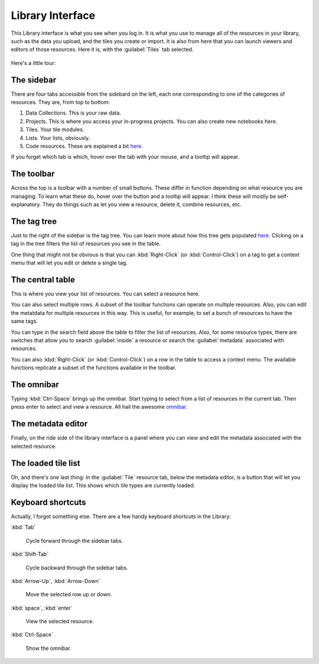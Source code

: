Library Interface
===================

This Library interface is what you see when you log in. It is what you use to manage all of the resources in your library,
such as the data you upload, and the tiles you create or import. It is also from here that you can launch viewers
and editors of those resources. Here it is, with the :guilabel:`Tiles`  tab selected.

.. figure:: images/bplibrary_interface.png

Here's a little tour:

The sidebar
-------------

There are four tabs accessible from the sidebard on the left, each one corresponding to one of the categories of resources.
They are, from top to bottom:

1. Data Collections. This is your raw data.
2. Projects. This is where you access your in-progress projects. You can also create new notebooks here.
3. Tiles. Your tile modules.
4. Lists. Your lists, obviously.
5. Code resources. These are explained a bit `here. <Working-With-Code-Resources.html>`__

If you forget which tab is which, hover over the tab with your mouse, and a tooltip will appear.

The toolbar
-------------

Across the top is a toolbar with a number of small buttons. These differ in function depending on
what resource you are managing. To learn what these do, hover over the button and a tooltip will appear. I think these
will mostly be self-explanatory. They do things such as let you view a resource, delete it, combine resources, etc.

The tag tree
--------------

Just to the right of the sidebar is the tag tree. You can learn more about how this tree gets populated
`here. <Working-With-Tags.html>`__ Clicking on a tag in the tree filters the list of resources you see in the table.

One thing that might not be obvious is that you can :kbd:`Right-Click` (or :kbd:`Control-Click`) on a tag to get
a context menu that will let you edit or delete a single tag.

The central table
---------------------

This is where you view your list of resources. You can select a resource here.

You can also select multiple rows. A subset of the toolbar functions can operate on multiple resources.
Also, you can edit the metatdata for multiple
resources in this way. This is useful, for example, to set a bunch of resources to have the same tags.

You can type in the search field above the table to filter the list of resources. Also, for some resource types,
there are switches that allow you to search :guilabel:`inside` a resource or search the :guilabel:`metadata`
associated with resources.

You can also :kbd:`Right-Click` (or :kbd:`Control-Click`) on a row in the table to access a context menu. The available
functions replicate a subset of the functions available in the toolbar.

The omnibar
-------------

Typing :kbd:`Ctrl-Space` brings up the omnibar. Start typing to select from a list of resources in the current tab.
Then press enter to select and view a resource. All hail the awesome `omnibar. <https://blueprintjs.com/docs/#select/omnibar>`__

The metadata editor
---------------------

Finally, on the ride side of the library interface is a panel where you can view and edit the metadata associated with
the selected resource.

The loaded tile list
---------------------

Oh, and there's one last thing: In the :guilabel:`Tile` resource tab, below the metadata editor, is a button that
will let you display the loaded tile list. This shows which tile types are currently loaded.

Keyboard shortcuts
---------------------

Actually, I forgot something else. There are a few handy keyboard shortcuts in the Library:

:kbd:`Tab`

    Cycle forward through the sidebar tabs.

:kbd:`Shift-Tab`

    Cycle backward through the sidebar tabs.

:kbd:`Arrow-Up`, :kbd:`Arrow-Down`

    Move the selected row up or down.

:kbd:`space`, :kbd:`enter`

    View the selected resource.

:kbd:`Ctrl-Space`

    Show the omnibar.

